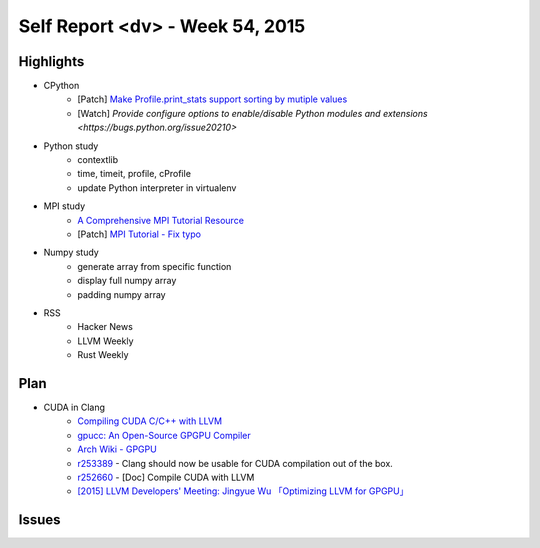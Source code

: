 ========================================
Self Report <dv> - Week 54, 2015
========================================

Highlights
========================================

* CPython
    - [Patch] `Make Profile.print_stats support sorting by mutiple values <http://bugs.python.org/issue25804>`_
    - [Watch] `Provide configure options to enable/disable Python modules and extensions <https://bugs.python.org/issue20210>`
* Python study
    - contextlib
    - time, timeit, profile, cProfile
    - update Python interpreter in virtualenv
* MPI study
    - `A Comprehensive MPI Tutorial Resource <http://mpitutorial.com/>`_
    - [Patch] `MPI Tutorial - Fix typo <https://github.com/wesleykendall/mpitutorial/pull/17>`_
* Numpy study
    - generate array from specific function
    - display full numpy array
    - padding numpy array
* RSS
    - Hacker News
    - LLVM Weekly
    - Rust Weekly


Plan
========================================

* CUDA in Clang
    - `Compiling CUDA C/C++ with LLVM <http://llvm.org/docs/CompileCudaWithLLVM.html>`_
    - `gpucc: An Open-Source GPGPU Compiler <http://llvm.org/devmtg/2015-10/slides/Wu-OptimizingLLVMforGPGPU.pdf>`_
    - `Arch Wiki - GPGPU <https://wiki.archlinux.org/index.php/GPGPU>`_
    - `r253389 <http://reviews.llvm.org/rL253389>`_ - Clang should now be usable for CUDA compilation out of the box.
    - `r252660 <http://reviews.llvm.org/rL252660>`_ - [Doc] Compile CUDA with LLVM
    - `[2015] LLVM Developers' Meeting: Jingyue Wu 「Optimizing LLVM for GPGPU」 <https://www.youtube.com/watch?v=JHfb8z-iSYk>`_


Issues
========================================
